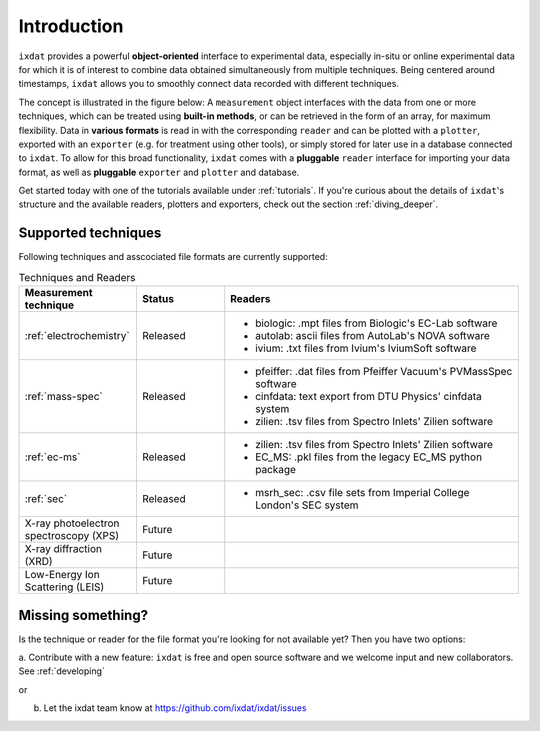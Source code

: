 .. _Introduction:

============
Introduction
============

``ixdat`` provides a powerful **object-oriented** interface to experimental data,
especially in-situ or online experimental data for which it is of interest to combine data obtained
simultaneously from multiple techniques. Being centered around timestamps, ``ixdat`` allows you to smoothly connect data
recorded with different techniques. 

The concept is illustrated in the figure below: A ``measurement`` object interfaces with the data from one or more techniques,
which can be treated using **built-in methods**, or can be retrieved in the form of an array, for maximum flexibility. 
Data in **various formats** is read in with the corresponding ``reader`` and can be plotted with a ``plotter``, exported with an ``exporter`` (e.g. for treatment using other tools), or simply stored for later use in a database connected to ``ixdat``.
To allow for this broad functionality, ``ixdat`` comes with a **pluggable** ``reader`` interface for importing your data format, as well as **pluggable** ``exporter`` and ``plotter`` and database.

.. image:: figures/pluggable.svg
  :width: 620
  :alt: Design: pluggability

Get started today with one of the tutorials available under :ref:`tutorials`. If you're curious about the details of ``ixdat``'s structure and the available readers, plotters and exporters, check out the section :ref:`diving_deeper`. 

Supported techniques
--------------------

Following techniques and asscociated file formats are currently supported:

.. list-table:: Techniques and Readers
   :widths: 20 15 50
   :header-rows: 1

   * - Measurement technique
     - Status
     - Readers
   * - :ref:`electrochemistry`
     - Released
     - - biologic: .mpt files from Biologic's EC-Lab software
       - autolab: ascii files from AutoLab's NOVA software
       - ivium: .txt files from Ivium's IviumSoft software
   * - :ref:`mass-spec`
     - Released
     - - pfeiffer: .dat files from Pfeiffer Vacuum's PVMassSpec software
       - cinfdata: text export from DTU Physics' cinfdata system
       - zilien: .tsv files from Spectro Inlets' Zilien software
   * - :ref:`ec-ms`
     - Released
     - - zilien: .tsv files from Spectro Inlets' Zilien software
       - EC_MS: .pkl files from the legacy EC_MS python package
   * - :ref:`sec`
     - Released
     - - msrh_sec: .csv file sets from Imperial College London's SEC system
   * - X-ray photoelectron spectroscopy (XPS)
     - Future
     -
   * - X-ray diffraction (XRD)
     - Future
     -
   * - Low-Energy Ion Scattering (LEIS)
     - Future
     -

Missing something?
------------------

Is the technique or reader for the file format you're looking for not available yet? Then you have two options:

a. Contribute with a new feature: ``ixdat`` is free and open source software and we welcome input and new collaborators.
See :ref:`developing`

or

b. Let the ixdat team know at https://github.com/ixdat/ixdat/issues
